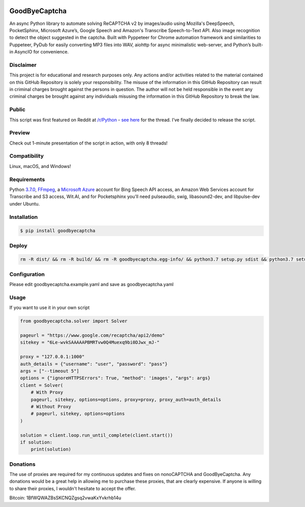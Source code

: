.. image:: https://travis-ci.org/mikeyy/nonoCAPTCHA.svg?branch=master
    :target: https://travis-ci.org/mikeyy/nonoCAPTCHA
.. image:: https://img.shields.io/pypi/v/nonocaptcha.svg
    :alt: PyPI
    :target: https://pypi.org/project/goodbyecaptcha/
.. image:: https://img.shields.io/pypi/pyversions/nonocaptcha.svg
    :alt: PyPI - Python Version
    :target: https://pypi.org/project/goodbyecaptcha/
.. image:: https://img.shields.io/pypi/l/nonocaptcha.svg
    :alt: PyPI - License
    :target: https://pypi.org/project/goodbyecaptcha/
.. image:: https://img.shields.io/pypi/status/nonocaptcha.svg
    :alt: PyPI - Status
    :target: https://pypi.org/project/goodbyecaptcha/

GoodByeCaptcha
==============

An async Python library to automate solving ReCAPTCHA v2 by images/audio using
Mozilla's DeepSpeech, PocketSphinx, Microsoft Azure’s, Google Speech and
Amazon's Transcribe Speech-to-Text API. Also image recognition to detect
the object suggested in the captcha. Built with Pyppeteer for Chrome
automation framework and similarities to Puppeteer, PyDub for easily
converting MP3 files into WAV, aiohttp for async minimalistic web-server,
and Python’s built-in AsyncIO
for convenience.

Disclaimer
----------

This project is for educational and research purposes only. Any actions
and/or activities related to the material contained on this GitHub
Repository is solely your responsibility. The misuse of the information
in this GitHub Repository can result in criminal charges brought against
the persons in question. The author will not be held responsible in the
event any criminal charges be brought against any individuals misusing
the information in this GitHub Repository to break the law.

Public
------

This script was first featured on Reddit at
`/r/Python <https://reddit.com/r/Python>`__ - `see
here <https://www.reddit.com/r/Python/comments/8oqp7v/hey_i_made_a_google_recaptcha_solver_bot_too/>`__
for the thread. I’ve finally decided to release the script.

Preview
-------

Check out 1-minute presentation of the script in action, with only
8 threads!

.. figure:: https://github.com/mikeyy/nonoCAPTCHA/blob/presentation/presentation.gif
   :alt: nonoCAPTCHA preview

Compatibility
-------------

Linux, macOS, and Windows!

Requirements
------------

Python
`3.7.0 <https://www.python.org/downloads/release/python-370/>`__,
`FFmpeg <https://ffmpeg.org/download.html>`__, a `Microsoft
Azure <https://portal.azure.com/>`__ account for Bing Speech API access, an
Amazon Web Services account for Transcribe and S3 access, Wit.AI, and for Pocketsphinx
you'll need pulseaudio, swig, libasound2-dev, and libpulse-dev under Ubuntu.

Installation
------------

.. code:: shell

   $ pip install goodbyecaptcha


Deploy
------

.. code:: shell

    rm -R dist/ && rm -R build/ && rm -R goodbyecaptcha.egg-info/ && python3.7 setup.py sdist && python3.7 setup.py sdist bdist_wheel && python3.7 -m twine check dist/* && python3.7 -m twine upload --skip-existing dist/* --verbose


Configuration
-------------

Please edit goodbyecaptcha.example.yaml and save as goodbyecaptcha.yaml

Usage
-----

If you want to use it in your own script

.. code:: python

    from goodbyecaptcha.solver import Solver

    pageurl = "https://www.google.com/recaptcha/api2/demo"
    sitekey = "6Le-wvkSAAAAAPBMRTvw0Q4Muexq9bi0DJwx_mJ-"

    proxy = "127.0.0.1:1000"
    auth_details = {"username": "user", "password": "pass"}
    args = ["--timeout 5"]
    options = {"ignoreHTTPSErrors": True, "method": 'images', "args": args}
    client = Solver(
        # With Proxy
        pageurl, sitekey, options=options, proxy=proxy, proxy_auth=auth_details
        # Without Proxy
        # pageurl, sitekey, options=options
    )

    solution = client.loop.run_until_complete(client.start())
    if solution:
        print(solution)

Donations
---------

The use of proxies are required for my continuous updates and fixes on
nonoCAPTCHA and GoodByeCaptcha. Any donations would be a great help in
allowing me to purchase these proxies, that are clearly expensive.
If anyone is willing to share their proxies, I wouldn't hesitate to accept
the offer.

Bitcoin: 1BfWQWAZBsSKCNQZgsq2vwaKxYvkrhb14u